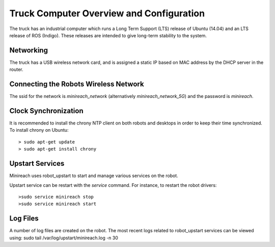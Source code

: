 Truck Computer Overview and Configuration
===================================

The truck has an industrial computer which runs a
Long Term Support (LTS) release of Ubuntu (14.04) and an LTS release of
ROS (Indigo). These releases are intended to give long-term stability to
the system.

Networking
----------

The truck has a USB wireless network card, and is assigned a static IP based
on MAC address by the DHCP server in the router.

Connecting the Robots Wireless Network
------------------------------------------

The ssid for the network is `minireach_network` (alternatively `minireach_network_5G`)
and the password is `minireach`.

Clock Synchronization
---------------------

It is recommended to install the chrony NTP client on both robots and desktops
in order to keep their time synchronized. To install chrony on Ubuntu:

::

    > sudo apt-get update
    > sudo apt-get install chrony

.. _upstart_services:

Upstart Services
----------------

Minireach uses robot_upstart to start and manage various services on the robot.

Upstart service can be restart with the `service` command. For instance, to
restart the robot drivers:

::

    >sudo service minireach stop
    >sudo service minireach start


Log Files
---------

A number of log files are created on the robot. The most recent logs related to robot_upstart
services can be viewed using: sudo tail /var/log/upstart/minireach.log -n 30
